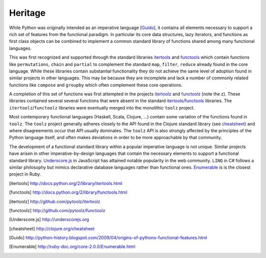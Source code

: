 Heritage 
========

While Python was originally intended as an imperative language
[Guido_], it contains all elements necessary to support a rich set of features 
from the functional paradigm.  In particular its core data structures, lazy
iterators, and functions as first class objects can be combined to implement a
common standard library of functions shared among many functional languages.

This was first recognized and supported through the standard libraries
itertools_ and functools_ which contain functions like ``permutations``,
``chain`` and ``partial`` to complement the standard ``map``, ``filter``,
``reduce`` already found in the core language.  While these libraries contain
substantial functionality they do not achieve the same level of adoption found
in similar projects in other languages.  This may be because they are
incomplete and lack a number of commonly related functions like ``compose`` and
``groupby`` which often complement these core operations.

A completion of this set of functions was first attempted in the projects
itertoolz_ and functoolz_ (note the z).  These libraries contained several
several functions that were absent in the standard itertools_/functools_
libraries.  The ``itertoolz``/``functoolz`` libraries were eventually merged
into the monolithic ``toolz`` project.

Most contemporary functional languages (Haskell, Scala, Clojure, ...) contain
some variation of the functions found in ``toolz``.  The ``toolz`` project
generally adheres closely to the API found in the Clojure standard library (see
cheatsheet_) and where disagreements occur that API usually dominates.  The
``toolz`` API is also strongly affected by the principles of the Python
language itself, and often makes deviations in order to be more approachable by
that community.

The development of a functional standard library within a popular imperative
language is not unique.  Similar projects have arisen in other
imperative-by-design languages that contain the necessary elements to support a
functional standard library.  Underscore.js_ in JavaScript has attained
notable popularity in the web community.  ``LINQ`` in C# follows a similar
philosophy but mimics declarative database languages rather than functional
ones.  Enumerable_ is is the closest project in Ruby.

.. [itertools] http://docs.python.org/2/library/itertools.html
.. [functools] http://docs.python.org/2/library/functools.html
.. [itertoolz] http://github.com/pytoolz/itertoolz
.. [functoolz] http://github.com/pytoolz/functoolz
.. [Underscore.js] http://underscorejs.org
.. [cheatsheet] http://clojure.org/cheatsheet
.. [Guido] http://python-history.blogspot.com/2009/04/origins-of-pythons-functional-features.html
.. [Enumerable] http://ruby-doc.org/core-2.0.0/Enumerable.html

